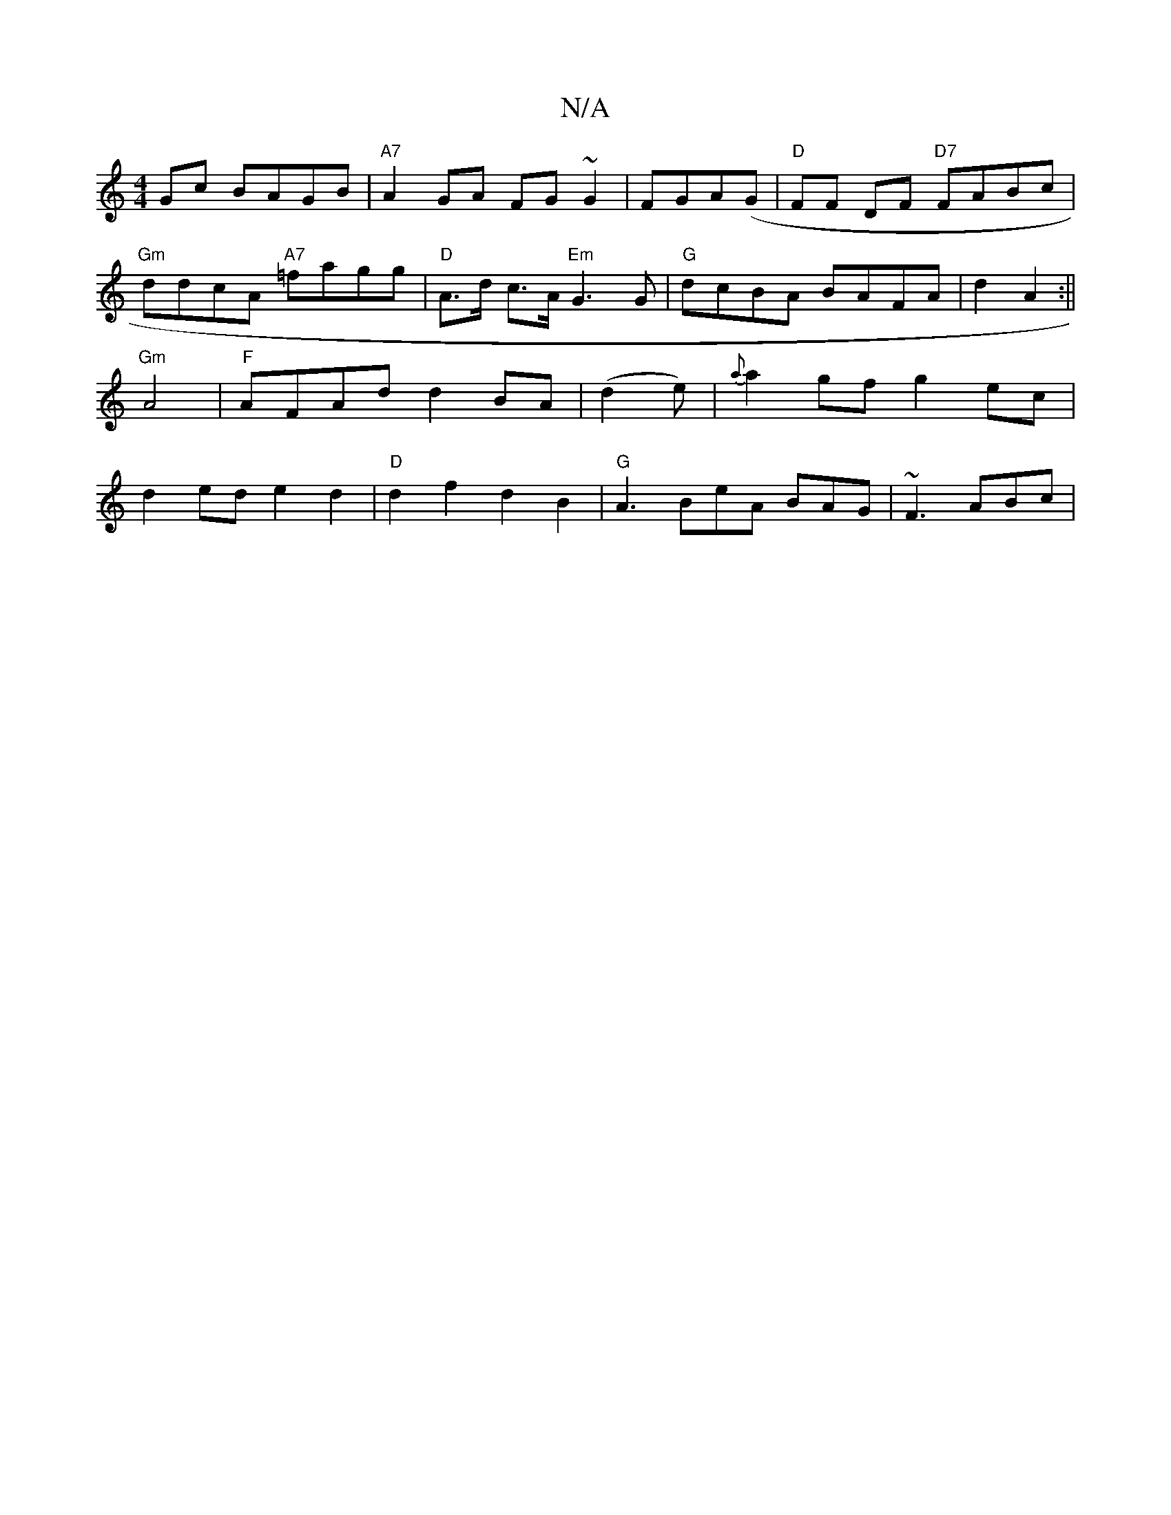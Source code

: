 X:1
T:N/A
M:4/4
R:N/A
K:Cmajor
Gc BAGB|"A7"A2GA FG~G2|FGA(G|"D"FF DF "D7"FABc|"Gm"ddcA "A7"=fagg | "D"A>d c>A "Em"G3 G | "G"dcBA BAFA|d2 A2:||"Gm"A4|"F"AFAd d2BA|(d2e)|{a}a2gf g2 ec| d2ed e2d2|"D"d2f2 d2B2|"G"A3 BeA BAG|~F3 ABc|"D2